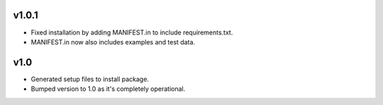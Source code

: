 v1.0.1
------
- Fixed installation by adding MANIFEST.in to include requirements.txt.
- MANIFEST.in now also includes examples and test data.

v1.0
----
- Generated setup files to install package.
- Bumped version to 1.0 as it's completely operational.
